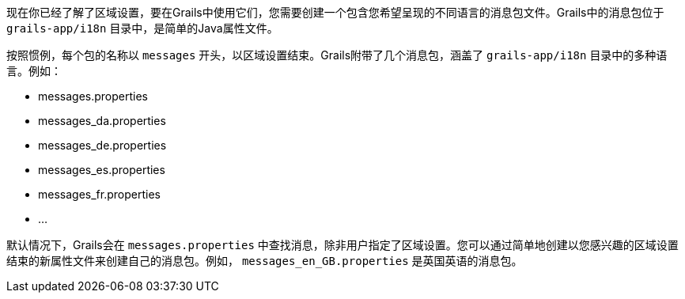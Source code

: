 现在你已经了解了区域设置，要在Grails中使用它们，您需要创建一个包含您希望呈现的不同语言的消息包文件。Grails中的消息包位于 `grails-app/i18n` 目录中，是简单的Java属性文件。

按照惯例，每个包的名称以 `messages` 开头，以区域设置结束。Grails附带了几个消息包，涵盖了 `grails-app/i18n` 目录中的多种语言。例如：

* messages.properties
* messages_da.properties
* messages_de.properties
* messages_es.properties
* messages_fr.properties
* ...

默认情况下，Grails会在 `messages.properties` 中查找消息，除非用户指定了区域设置。您可以通过简单地创建以您感兴趣的区域设置结束的新属性文件来创建自己的消息包。例如， `messages_en_GB.properties` 是英国英语的消息包。